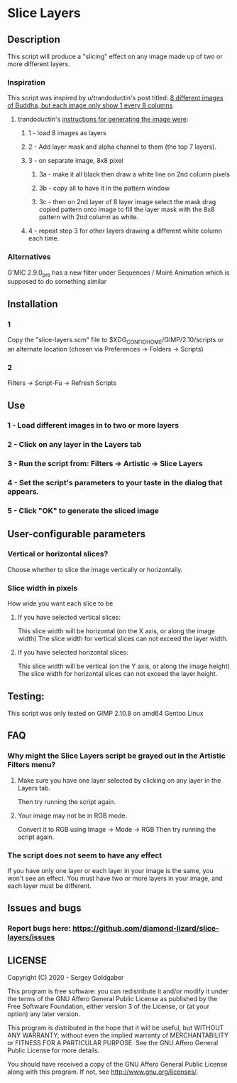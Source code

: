 * Slice Layers
** Description
This script will produce a "slicing" effect on any image made up of two or more different layers.
*** Inspiration
This script was inspired by u/trandoductin's post titled: [[https://old.reddit.com/r/GIMP/comments/itb7as/8_different_images_of_buddha_but_each_image_only/][8 different images of Buddha, but each image only show 1 every 8 columns]]
**** trandoductin's [[https://old.reddit.com/r/GIMP/comments/itb7as/8_different_images_of_buddha_but_each_image_only/g5dwy9v/][instructions for generating the image were]]:
***** 1 - load 8 images as layers
***** 2 - Add layer mask and alpha channel to them (the top 7 layers).
***** 3 - on separate image, 8x8 pixel
****** 3a - make it all black then draw a white line on 2nd column pixels
****** 3b - copy all to have it in the pattern window
****** 3c - then on 2nd layer of 8 layer image select the mask drag copied pattern onto image to fill the layer mask with the 8x8 pattern with 2nd column as white.
***** 4 - repeat step 3 for other layers drawing a different white column each time.
*** Alternatives
G'MIC 2.9.0_pre has a new filter under Sequences / Moiré Animation which is supposed to do something similar
** Installation
*** 1
Copy the "slice-layers.scm" file to $XDG_CONFIG_HOME/GIMP/2.10/scripts or an alternate location (chosen via Preferences -> Folders -> Scripts)
*** 2
Filters -> Script-Fu -> Refresh Scripts
** Use
*** 1 - Load different images in to two or more layers
*** 2 - Click on any layer in the Layers tab
*** 3 - Run the script from: Filters -> Artistic -> Slice Layers
*** 4 - Set the script's parameters to your taste in the dialog that appears.
*** 5 - Click "OK" to generate the sliced image
** User-configurable parameters
*** Vertical or horizontal slices?
Choose whether to slice the image vertically or horizontally.
*** Slice width in pixels
How wide you want each slice to be
**** If you have selected vertical slices:
This slice width will be horizontal (on the X axis, or along the image width)
The slice width for vertical slices can not exceed the layer width.
**** If you have selected horizontal slices:
This slice width will be vertical (on the Y axis, or along the image height)
The slice width for horizontal slices can not exceed the layer height.
** Testing:
This script was only tested on GIMP 2.10.8 on amd64 Gentoo Linux
** FAQ
*** Why might the Slice Layers script be grayed out in the Artistic Filters menu?
**** Make sure you have one layer selected by clicking on any layer in the Layers tab.
Then try running the script again.
**** Your image may not be in RGB mode.
Convert it to RGB using Image -> Mode -> RGB
Then try running the script again.
*** The script does not seem to have any effect
If you have only one layer or each layer in your image is the same, you won't see an effect.
You must have two or more layers in your image, and each layer must be different.
** Issues and bugs
*** Report bugs here:  https://github.com/diamond-lizard/slice-layers/issues
** LICENSE
Copyright (C) 2020 - Sergey Goldgaber

This program is free software: you can redistribute it and/or modify
it under the terms of the GNU Affero General Public License as published by
the Free Software Foundation, either version 3 of the License, or
(at your option) any later version.

This program is distributed in the hope that it will be useful,
but WITHOUT ANY WARRANTY; without even the implied warranty of
MERCHANTABILITY or FITNESS FOR A PARTICULAR PURPOSE.  See the
GNU Affero General Public License for more details.

You should have received a copy of the GNU Affero General Public License
along with this program.  If not, see <http://www.gnu.org/licenses/>.
